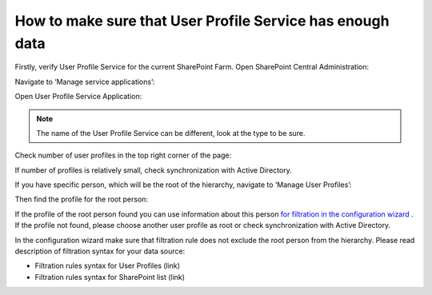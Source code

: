 How to make sure that User Profile Service has enough data
==========================================================

Firstly, verify User Profile Service for the current SharePoint Farm. Open SharePoint Central Administration:

.. image:: /../../_static/img/how-tos/additional-resources/make-sure-that-sharepoint-has-enough-data/CentralAdministrationLink.png
    :alt: Central Administration Link



.. image:: /../../_static/img/how-tos/additional-resources/make-sure-that-sharepoint-has-enough-data/CentralAdministrationRunAs.png
    :alt: Central Administration


Navigate to ‘Manage service applications’:


.. image:: /../../_static/img/how-tos/additional-resources/make-sure-that-sharepoint-has-enough-data/ManageServiceApplications.png
    :alt: Manage Service Applications


Open User Profile Service Application:


.. image:: /../../_static/img/how-tos/additional-resources/make-sure-that-sharepoint-has-enough-data/UserProfileServiceLink.png
    :alt: User Profile Service Link


.. note:: The name of the User Profile Service can be different, look at the type to be sure.


Check number of user profiles in the top right corner of the page:


.. image:: /../../_static/img/how-tos/additional-resources/make-sure-that-sharepoint-has-enough-data/NumberOfProfiles.png
    :alt: Number Of Profiles


If number of profiles is relatively small, check synchronization with Active Directory.

If you have specific person, which will be the root of the hierarchy, navigate to ‘Manage User Profiles’:


.. image:: /../../_static/img/how-tos/additional-resources/make-sure-that-sharepoint-has-enough-data/ManageUserProfiles.png
    :alt: Manage User Profiles


Then find the profile for the root person:

.. image:: /../../_static/img/how-tos/additional-resources/make-sure-that-sharepoint-has-enough-data/FindSpecificProfile.png
    :alt: Find Specific Profile


If the profile of the root person found you can use information about this person `for filtration in the configuration wizard <../configuration-wizard/filtration.html>`_ . 
If the profile not found, please choose another user profile as root or check synchronization with Active Directory.


In the configuration wizard make sure that filtration rule does not exclude the root person from the hierarchy. Please read description of filtration syntax for your data source:

- Filtration rules syntax for User Profiles (link)
- Filtration rules syntax for SharePoint list (link)